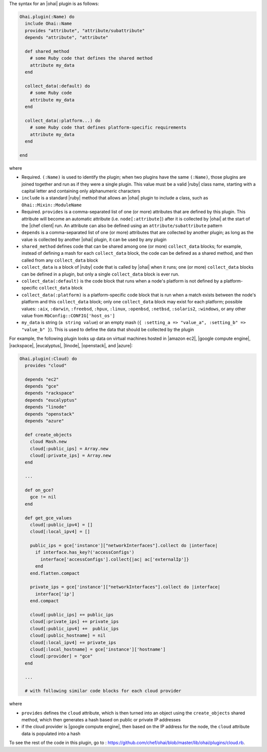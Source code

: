 .. The contents of this file are included in multiple topics.
.. This file should not be changed in a way that hinders its ability to appear in multiple documentation sets.


The syntax for an |ohai| plugin is as follows:

.. code-block:: ruby

   Ohai.plugin(:Name) do
     include Ohai::Name
     provides "attribute", "attribute/subattribute"
     depends "attribute", "attribute"
     
     def shared_method
       # some Ruby code that defines the shared method
       attribute my_data
     end

     collect_data(:default) do
       # some Ruby code
       attribute my_data
     end

     collect_data(:platform...) do
       # some Ruby code that defines platform-specific requirements
       attribute my_data
     end

   end

where 

* Required. ``(:Name)`` is used to identify the plugin; when two plugins have the same ``(:Name)``, those plugins are joined together and run as if they were a single plugin. This value must be a valid |ruby| class name, starting with a capital letter and containing only alphanumeric characters
* ``include`` is a standard |ruby| method that allows an |ohai| plugin to include a class, such as ``Ohai::Mixin::ModuleName``
* Required. ``provides`` is a comma-separated list of one (or more) attributes that are defined by this plugin. This attribute will become an automatic attribute (i.e. ``node[:attribute]``) after it is collected by |ohai| at the start of the |chef client| run. An attribute can also be defined using an ``attribute/subattribute`` pattern
* ``depends`` is a comma-separated list of one (or more) attributes that are collected by another plugin; as long as the value is collected by another |ohai| plugin, it can be used by any plugin
* ``shared_method`` defines code that can be shared among one (or more) ``collect_data`` blocks; for example, instead of defining a mash for each ``collect_data`` block, the code can be defined as a shared method, and then called from any ``collect_data`` block
* ``collect_data`` is a block of |ruby| code that is called by |ohai| when it runs; one (or more) ``collect_data`` blocks can be defined in a plugin, but only a single ``collect_data`` block is ever run.
* ``collect_data(:default)`` is the code block that runs when a node's platform is not defined by a platform-specific ``collect_data`` block
* ``collect_data(:platform)`` is a platform-specific code block that is run when a match exists between the node's platform and this ``collect_data`` block; only one ``collect_data`` block may exist for each platform; possible values: ``:aix``, ``:darwin``, ``:freebsd``, ``:hpux``, ``:linux``, ``:openbsd``, ``:netbsd``, ``:solaris2``, ``:windows``, or any other value from ``RbConfig::CONFIG['host_os']``
* ``my_data`` is  string (``a string value``) or an empty mash (``{ :setting_a => "value_a", :setting_b" => "value_b" }``). This is used to define the data that should be collected by the plugin

For example, the following plugin looks up data on virtual machines hosted in |amazon ec2|, |google compute engine|, |rackspace|, |eucalyptus|, |linode|, |openstack|, and |azure|:

.. code-block:: ruby

   Ohai.plugin(:Cloud) do
     provides "cloud"
   
     depends "ec2"
     depends "gce"
     depends "rackspace"
     depends "eucalyptus"
     depends "linode"
     depends "openstack"
     depends "azure"
   
     def create_objects
       cloud Mash.new
       cloud[:public_ips] = Array.new
       cloud[:private_ips] = Array.new
     end
   
     ...
   
     def on_gce?
       gce != nil
     end
   
     def get_gce_values
       cloud[:public_ipv4] = []
       cloud[:local_ipv4] = []
   
       public_ips = gce['instance']["networkInterfaces"].collect do |interface|
         if interface.has_key?('accessConfigs')
           interface['accessConfigs'].collect{|ac| ac['externalIp']}
         end
       end.flatten.compact
   
       private_ips = gce['instance']["networkInterfaces"].collect do |interface|
         interface['ip']
       end.compact
       
       cloud[:public_ips] += public_ips
       cloud[:private_ips] += private_ips
       cloud[:public_ipv4] +=  public_ips
       cloud[:public_hostname] = nil
       cloud[:local_ipv4] += private_ips
       cloud[:local_hostname] = gce['instance']['hostname']
       cloud[:provider] = "gce"
     end
   
     ...

     # with following similar code blocks for each cloud provider

where 

* ``provides`` defines the ``cloud`` attribute, which is then turned into an object using the ``create_objects`` shared method, which then generates a hash based on public or private IP addresses
* if the cloud provider is |google compute engine|, then based on the IP address for the node, the ``cloud`` attribute data is populated into a hash

To see the rest of the code in this plugin, go to : https://github.com/chef/ohai/blob/master/lib/ohai/plugins/cloud.rb.